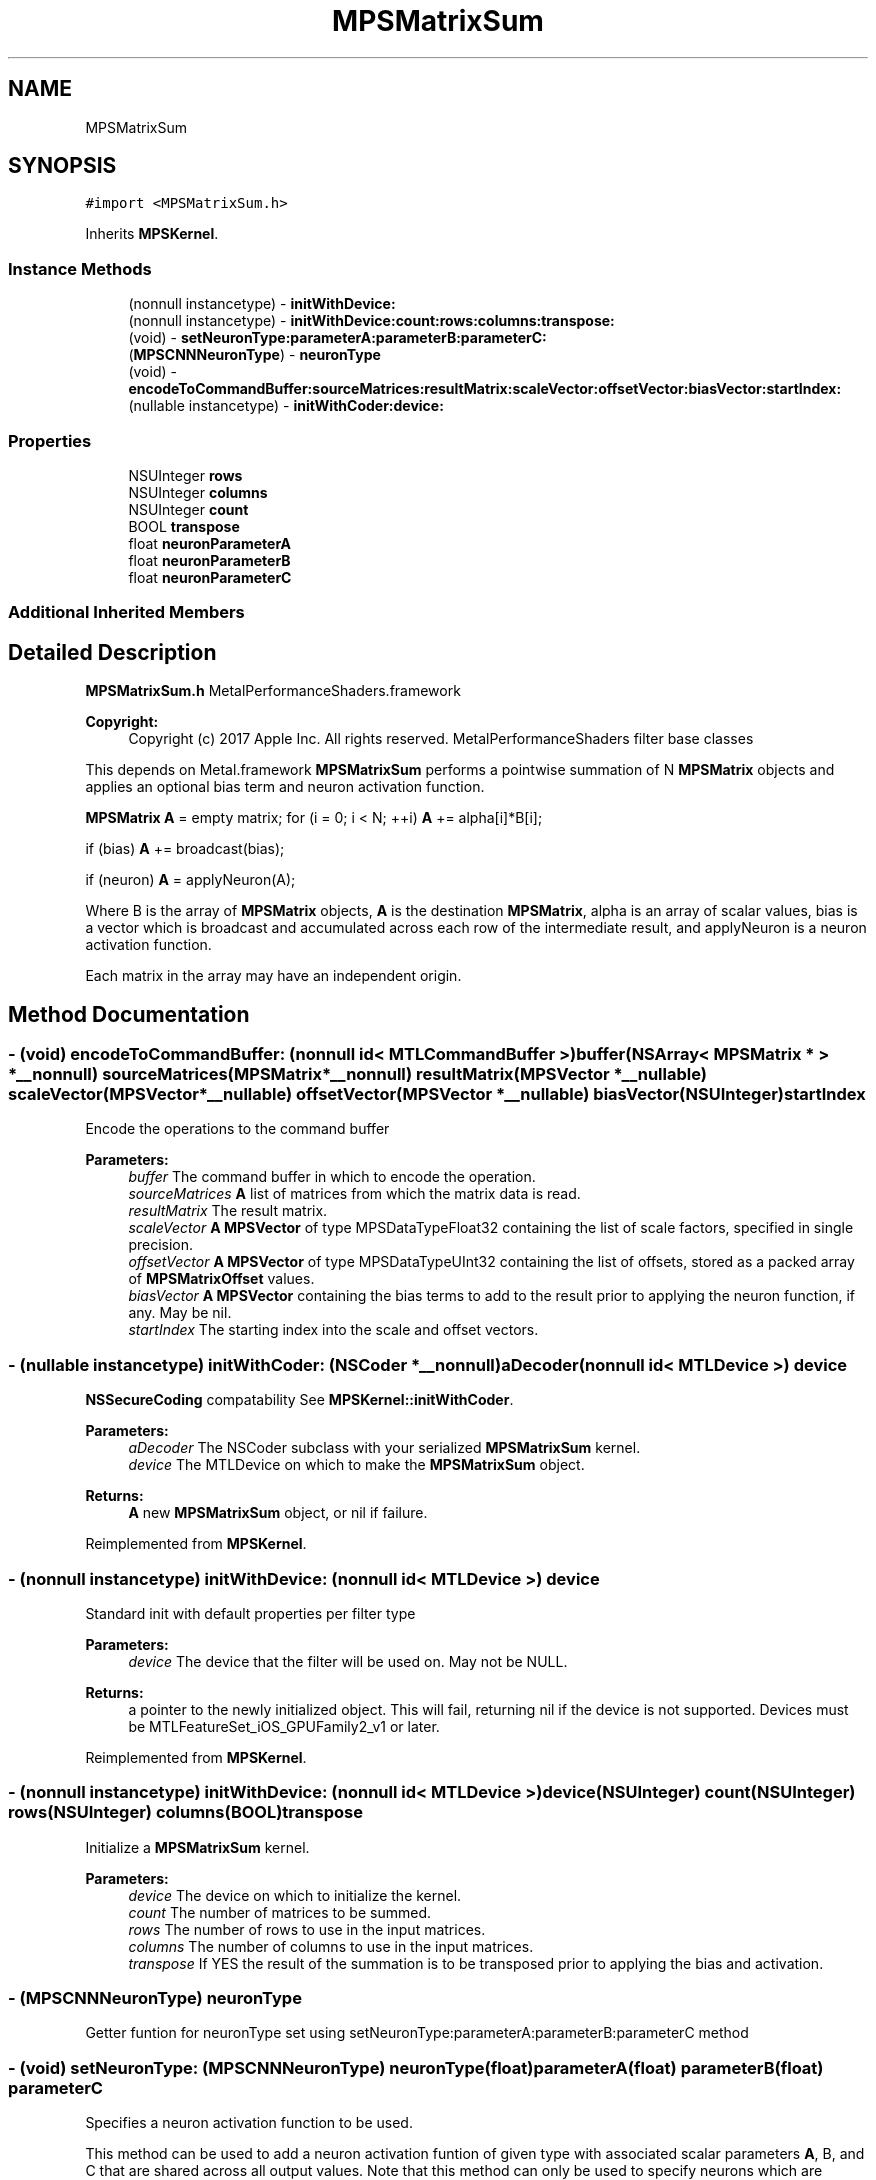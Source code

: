 .TH "MPSMatrixSum" 3 "Thu Feb 8 2018" "Version MetalPerformanceShaders-100" "MetalPerformanceShaders.framework" \" -*- nroff -*-
.ad l
.nh
.SH NAME
MPSMatrixSum
.SH SYNOPSIS
.br
.PP
.PP
\fC#import <MPSMatrixSum\&.h>\fP
.PP
Inherits \fBMPSKernel\fP\&.
.SS "Instance Methods"

.in +1c
.ti -1c
.RI "(nonnull instancetype) \- \fBinitWithDevice:\fP"
.br
.ti -1c
.RI "(nonnull instancetype) \- \fBinitWithDevice:count:rows:columns:transpose:\fP"
.br
.ti -1c
.RI "(void) \- \fBsetNeuronType:parameterA:parameterB:parameterC:\fP"
.br
.ti -1c
.RI "(\fBMPSCNNNeuronType\fP) \- \fBneuronType\fP"
.br
.ti -1c
.RI "(void) \- \fBencodeToCommandBuffer:sourceMatrices:resultMatrix:scaleVector:offsetVector:biasVector:startIndex:\fP"
.br
.ti -1c
.RI "(nullable instancetype) \- \fBinitWithCoder:device:\fP"
.br
.in -1c
.SS "Properties"

.in +1c
.ti -1c
.RI "NSUInteger \fBrows\fP"
.br
.ti -1c
.RI "NSUInteger \fBcolumns\fP"
.br
.ti -1c
.RI "NSUInteger \fBcount\fP"
.br
.ti -1c
.RI "BOOL \fBtranspose\fP"
.br
.ti -1c
.RI "float \fBneuronParameterA\fP"
.br
.ti -1c
.RI "float \fBneuronParameterB\fP"
.br
.ti -1c
.RI "float \fBneuronParameterC\fP"
.br
.in -1c
.SS "Additional Inherited Members"
.SH "Detailed Description"
.PP 
\fBMPSMatrixSum\&.h\fP  MetalPerformanceShaders\&.framework
.PP
\fBCopyright:\fP
.RS 4
Copyright (c) 2017 Apple Inc\&. All rights reserved\&.  MetalPerformanceShaders filter base classes
.RE
.PP
This depends on Metal\&.framework  \fBMPSMatrixSum\fP performs a pointwise summation of N \fBMPSMatrix\fP objects and applies an optional bias term and neuron activation function\&.
.PP
\fBMPSMatrix\fP \fBA\fP = empty matrix; for (i = 0; i < N; ++i) \fBA\fP += alpha[i]*B[i];
.PP
if (bias) \fBA\fP += broadcast(bias);
.PP
if (neuron) \fBA\fP = applyNeuron(A);
.PP
Where B is the array of \fBMPSMatrix\fP objects, \fBA\fP is the destination \fBMPSMatrix\fP, alpha is an array of scalar values, bias is a vector which is broadcast and accumulated across each row of the intermediate result, and applyNeuron is a neuron activation function\&.
.PP
Each matrix in the array may have an independent origin\&. 
.SH "Method Documentation"
.PP 
.SS "\- (void) encodeToCommandBuffer: (nonnull id< MTLCommandBuffer >) buffer(NSArray< \fBMPSMatrix\fP * > *__nonnull) sourceMatrices(\fBMPSMatrix\fP *__nonnull) resultMatrix(\fBMPSVector\fP *__nullable) scaleVector(\fBMPSVector\fP *__nullable) offsetVector(\fBMPSVector\fP *__nullable) biasVector(NSUInteger) startIndex"
Encode the operations to the command buffer 
.PP
\fBParameters:\fP
.RS 4
\fIbuffer\fP The command buffer in which to encode the operation\&. 
.br
\fIsourceMatrices\fP \fBA\fP list of matrices from which the matrix data is read\&. 
.br
\fIresultMatrix\fP The result matrix\&. 
.br
\fIscaleVector\fP \fBA\fP \fBMPSVector\fP of type MPSDataTypeFloat32 containing the list of scale factors, specified in single precision\&. 
.br
\fIoffsetVector\fP \fBA\fP \fBMPSVector\fP of type MPSDataTypeUInt32 containing the list of offsets, stored as a packed array of \fBMPSMatrixOffset\fP values\&. 
.br
\fIbiasVector\fP \fBA\fP \fBMPSVector\fP containing the bias terms to add to the result prior to applying the neuron function, if any\&. May be nil\&. 
.br
\fIstartIndex\fP The starting index into the scale and offset vectors\&. 
.RE
.PP

.SS "\- (nullable instancetype) \fBinitWithCoder:\fP (NSCoder *__nonnull) aDecoder(nonnull id< MTLDevice >) device"
\fBNSSecureCoding\fP compatability  See \fBMPSKernel::initWithCoder\fP\&. 
.PP
\fBParameters:\fP
.RS 4
\fIaDecoder\fP The NSCoder subclass with your serialized \fBMPSMatrixSum\fP kernel\&. 
.br
\fIdevice\fP The MTLDevice on which to make the \fBMPSMatrixSum\fP object\&. 
.RE
.PP
\fBReturns:\fP
.RS 4
\fBA\fP new \fBMPSMatrixSum\fP object, or nil if failure\&. 
.RE
.PP

.PP
Reimplemented from \fBMPSKernel\fP\&.
.SS "\- (nonnull instancetype) initWithDevice: (nonnull id< MTLDevice >) device"
Standard init with default properties per filter type 
.PP
\fBParameters:\fP
.RS 4
\fIdevice\fP The device that the filter will be used on\&. May not be NULL\&. 
.RE
.PP
\fBReturns:\fP
.RS 4
a pointer to the newly initialized object\&. This will fail, returning nil if the device is not supported\&. Devices must be MTLFeatureSet_iOS_GPUFamily2_v1 or later\&. 
.RE
.PP

.PP
Reimplemented from \fBMPSKernel\fP\&.
.SS "\- (nonnull instancetype) \fBinitWithDevice:\fP (nonnull id< MTLDevice >) device(NSUInteger) count(NSUInteger) rows(NSUInteger) columns(BOOL) transpose"
Initialize a \fBMPSMatrixSum\fP kernel\&. 
.PP
\fBParameters:\fP
.RS 4
\fIdevice\fP The device on which to initialize the kernel\&. 
.br
\fIcount\fP The number of matrices to be summed\&. 
.br
\fIrows\fP The number of rows to use in the input matrices\&. 
.br
\fIcolumns\fP The number of columns to use in the input matrices\&. 
.br
\fItranspose\fP If YES the result of the summation is to be transposed prior to applying the bias and activation\&. 
.RE
.PP

.SS "\- (\fBMPSCNNNeuronType\fP) neuronType "
Getter funtion for neuronType set using setNeuronType:parameterA:parameterB:parameterC method 
.SS "\- (void) setNeuronType: (\fBMPSCNNNeuronType\fP) neuronType(float) parameterA(float) parameterB(float) parameterC"
Specifies a neuron activation function to be used\&.
.PP
This method can be used to add a neuron activation funtion of given type with associated scalar parameters \fBA\fP, B, and C that are shared across all output values\&. Note that this method can only be used to specify neurons which are specified by three (or fewer) parameters shared across all output values (or channels, in CNN nomenclature)\&. It is an error to call this method for neuron activation functions like MPSCNNNeuronTypePReLU, which require per-channel parameter values\&. An \fBMPSMatrixSum\fP kernel is initialized with a default neuron function of MPSCNNNeuronTypeNone\&.
.PP
\fBParameters:\fP
.RS 4
\fIneuronType\fP Type of neuron activation function\&. For full list see \fBMPSCNNNeuronType\&.h\fP 
.br
\fIparameterA\fP parameterA of neuron activation that is shared across all output values\&. 
.br
\fIparameterB\fP parameterB of neuron activation that is shared across all output values\&. 
.br
\fIparameterC\fP parameterC of neuron activation that is shared across all output values\&. 
.RE
.PP

.SH "Property Documentation"
.PP 
.SS "\- (NSUInteger) columns\fC [read]\fP, \fC [nonatomic]\fP, \fC [assign]\fP"
The number of columns to sum\&. 
.SS "\- (NSUInteger) count\fC [read]\fP, \fC [nonatomic]\fP, \fC [assign]\fP"
The number of matrices to sum\&. 
.SS "\- (float) neuronParameterA\fC [read]\fP, \fC [nonatomic]\fP, \fC [assign]\fP"
Neuron parameter \fBA\fP\&. 
.SS "\- (float) neuronParameterB\fC [read]\fP, \fC [nonatomic]\fP, \fC [assign]\fP"
Neuron parameter B\&. 
.SS "\- (float) neuronParameterC\fC [read]\fP, \fC [nonatomic]\fP, \fC [assign]\fP"
Neuron parameter C\&. 
.SS "\- (NSUInteger) rows\fC [read]\fP, \fC [nonatomic]\fP, \fC [assign]\fP"
The number of rows to sum\&. 
.SS "\- (BOOL) transpose\fC [read]\fP, \fC [nonatomic]\fP, \fC [assign]\fP"
The transposition used to initialize the kernel\&. 

.SH "Author"
.PP 
Generated automatically by Doxygen for MetalPerformanceShaders\&.framework from the source code\&.
